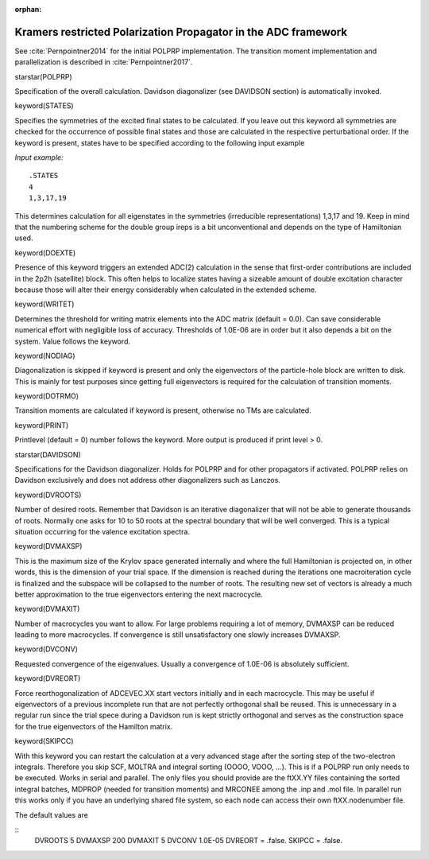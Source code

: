 :orphan:
 

.. _polprp:

===============================================================
Kramers restricted Polarization Propagator in the ADC framework
===============================================================

See :cite:`Pernpointner2014` for the initial POLPRP implementation. The transition
moment implementation and parallelization is described in :cite:`Pernpointner2017`.

starstar(POLPRP)

Specification of the overall calculation. Davidson diagonalizer (see DAVIDSON section)
is automatically invoked.

keyword(STATES)

Specifies the symmetries of the excited final states to be calculated. If you leave out this
keyword all symmetries are checked for the occurrence of possible final states and those are
calculated in the respective perturbational order. If the keyword is present, states have to be
specified according to the following input example

*Input example:*

::

   .STATES
   4
   1,3,17,19

This determines calculation for all eigenstates in the symmetries (irreducible representations) 1,3,17 and 19. 
Keep in mind that the numbering scheme for the double group ireps is a bit unconventional and depends on the
type of Hamiltonian used.


keyword(DOEXTE)

Presence of this keyword triggers an extended ADC(2) calculation in the sense that first-order contributions are
included in the 2p2h (satellite) block. This often helps to localize states having a sizeable amount
of double excitation character because those will alter their energy considerably when calculated in the extended scheme.


keyword(WRITET)

Determines the threshold for writing matrix elements into the ADC matrix (default = 0.0). Can save considerable
numerical effort with negligible loss of accuracy. Thresholds of 1.0E-06 are in order but it also depends
a bit on the system. Value follows the keyword.

keyword(NODIAG)

Diagonalization is skipped if keyword is present and only the eigenvectors of the particle-hole block 
are written to disk. This is mainly for test
purposes since getting full eigenvectors is required for the calculation of transition moments.

keyword(DOTRMO)

Transition moments are calculated if keyword is present, otherwise no TMs are calculated.

keyword(PRINT)

Printlevel (default = 0) number follows the keyword. More output is produced if print level > 0.


starstar(DAVIDSON)

Specifications for the Davidson diagonalizer. Holds for POLPRP and for other propagators if activated. POLPRP 
relies on Davidson exclusively and does not address other diagonalizers such as Lanczos.

keyword(DVROOTS)

Number of desired roots. Remember that Davidson is an iterative diagonalizer that will not be able to generate
thousands of roots. Normally one asks for 10 to 50 roots at the spectral boundary that will be well converged. This
is a typical situation occurring for the valence excitation spectra.

keyword(DVMAXSP)

This is the maximum size of the Krylov space generated internally and where the full Hamiltonian is projected on, 
in other words, this is the dimension of your trial space. If the dimension is reached during the iterations one 
macroiteration cycle is finalized and the subspace will be collapsed to the number of roots. The resulting new
set of vectors is already a much better approximation to the true eigenvectors entering the next macrocycle.

keyword(DVMAXIT)

Number of macrocycles you want to allow. For large problems requiring a lot of memory, DVMAXSP can be reduced 
leading to more macrocycles. If convergence is still unsatisfactory one slowly increases DVMAXSP. 

keyword(DVCONV)

Requested convergence of the eigenvalues. Usually a convergence of 1.0E-06 is absolutely sufficient.

keyword(DVREORT)

Force reorthogonalization of ADCEVEC.XX start vectors initially and in each macrocycle. This may be useful if
eigenvectors of a previous incomplete run that are not perfectly orthogonal shall be reused. This is 
unnecessary in a regular run since the trial spece during a Davidson
run is kept strictly orthogonal and serves as the construction space for the true eigenvectors of the
Hamilton matrix.

keyword(SKIPCC)

With this keyword you can restart the calculation at a very advanced stage
after the sorting step of the two-electron integrals. Therefore you skip SCF,
MOLTRA and integral sorting (OOOO, VOOO, ...). This is if a POLPRP run only
needs to be executed. Works in serial and parallel. The only files you should
provide are the ftXX.YY files containing the sorted integral batches, MDPROP
(needed for transition moments) and MRCONEE among the .inp and .mol file. In
parallel run this works only if you have an underlying shared file system, so
each node can access their own ftXX.nodenumber file.

The default values are

::
 DVROOTS 5
 DVMAXSP 200
 DVMAXIT 5
 DVCONV 1.0E-05
 DVREORT = .false.
 SKIPCC = .false.
